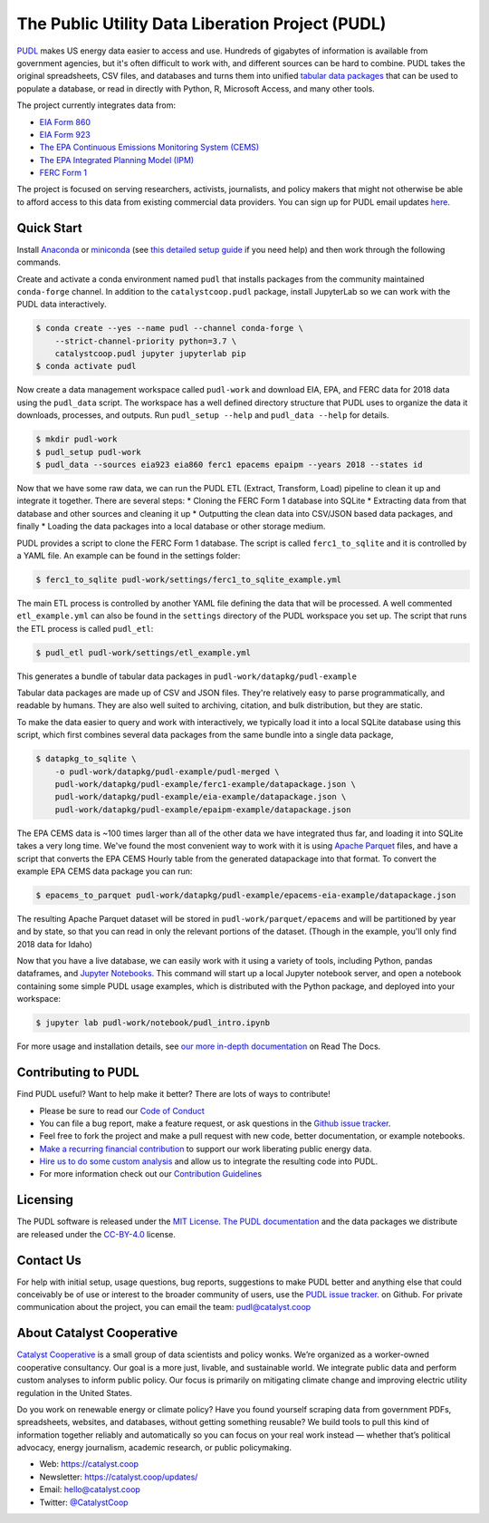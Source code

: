 ===============================================================================
The Public Utility Data Liberation Project (PUDL)
===============================================================================

.. readme-intro

.. image:: https://www.repostatus.org/badges/latest/active.svg
   :target: https://www.repostatus.org/#active
   :alt: Project Status: Active – The project has reached a stable, usable state and is being actively developed.

.. image:: https://img.shields.io/travis/catalyst-cooperative/pudl
   :target: https://travis-ci.org/catalyst-cooperative/pudl
   :alt: Travis CI Build Status

.. image:: https://img.shields.io/readthedocs/catalystcoop-pudl
   :target: https://catalystcoop-pudl.readthedocs.io/en/latest/
   :alt: Read the Docs Build Status

.. image:: https://img.shields.io/codecov/c/github/catalyst-cooperative/pudl
   :target: https://codecov.io/gh/catalyst-cooperative/pudl
   :alt: Codecov Test Coverage

.. image:: https://img.shields.io/codacy/grade/2fead07adef249c08288d0bafae7cbb5
   :target: https://app.codacy.com/app/zaneselvans/pudl
   :alt: Codacy Grade

.. image:: https://img.shields.io/pypi/v/catalystcoop.pudl
   :target: https://pypi.org/project/catalystcoop.pudl/
   :alt: PyPI Version

.. image:: https://img.shields.io/conda/vn/conda-forge/catalystcoop.pudl
   :target: https://anaconda.org/conda-forge/catalystcoop.pudl
   :alt: conda-forge Version

.. image:: https://zenodo.org/badge/80646423.svg
   :target: https://zenodo.org/badge/latestdoi/80646423
   :alt: Zenodo DOI

`PUDL <https://catalyst.coop/pudl/>`__ makes US energy data easier to access
and use. Hundreds of gigabytes of information is available from government
agencies, but it's often difficult to work with, and different sources can be
hard to combine. PUDL takes the original spreadsheets, CSV files, and databases
and turns them into unified
`tabular data packages <https://frictionlessdata.io/docs/tabular-data-package/>`__
that can be used to populate a database, or read in directly with Python, R,
Microsoft Access, and many other tools.

The project currently integrates data from:

* `EIA Form 860 <https://www.eia.gov/electricity/data/eia860/>`__
* `EIA Form 923 <https://www.eia.gov/electricity/data/eia923/>`__
* `The EPA Continuous Emissions Monitoring System (CEMS) <https://ampd.epa.gov/ampd/>`__
* `The EPA Integrated Planning Model (IPM) <https://www.epa.gov/airmarkets/national-electric-energy-data-system-needs-v6>`__
* `FERC Form 1 <https://www.ferc.gov/docs-filing/forms/form-1/data.asp>`__

The project is focused on serving researchers, activists, journalists, and
policy makers that might not otherwise be able to afford access to this data
from existing commercial data providers. You can sign up for PUDL email updates
`here <https://catalyst.coop/updates/>`__.

Quick Start
-----------

Install
`Anaconda <https://www.anaconda.com/distribution/>`__
or `miniconda <https://docs.conda.io/en/latest/miniconda.html>`__ (see
`this detailed setup guide <https://www.mrdbourke.com/get-your-computer-ready-for-machine-learning-using-anaconda-miniconda-and-conda/>`__
if you need help) and then work through the following commands.

Create and activate a conda environment named ``pudl`` that installs packages
from the community maintained ``conda-forge`` channel. In addition to the
``catalystcoop.pudl`` package, install JupyterLab so we can work with the PUDL
data interactively.

.. code-block:: console

    $ conda create --yes --name pudl --channel conda-forge \
        --strict-channel-priority python=3.7 \
        catalystcoop.pudl jupyter jupyterlab pip
    $ conda activate pudl

Now create a data management workspace called ``pudl-work`` and download EIA,
EPA, and FERC data for 2018 data using the ``pudl_data`` script. The workspace
has a well defined directory structure that PUDL uses to organize the data it
downloads, processes, and outputs. Run ``pudl_setup --help`` and ``pudl_data
--help`` for details.

.. code-block:: console

    $ mkdir pudl-work
    $ pudl_setup pudl-work
    $ pudl_data --sources eia923 eia860 ferc1 epacems epaipm --years 2018 --states id

Now that we have some raw data, we can run the PUDL ETL (Extract, Transform,
Load) pipeline to clean it up and integrate it together. There are several
steps:
* Cloning the FERC Form 1 database into SQLite
* Extracting data from that database and other sources and cleaning it up
* Outputting the clean data into CSV/JSON based data packages, and finally
* Loading the data packages into a local database or other storage medium.

PUDL provides a script to clone the FERC Form 1 database. The script is called
``ferc1_to_sqlite`` and it is controlled by a YAML file. An example can be
found in the settings folder:

.. code-block:: console

    $ ferc1_to_sqlite pudl-work/settings/ferc1_to_sqlite_example.yml

The main ETL process is controlled by another YAML file defining the data that
will be processed. A well commented ``etl_example.yml`` can also be found
in the ``settings`` directory of the PUDL workspace you set up. The script that
runs the ETL process is called ``pudl_etl``:

.. code-block:: console

    $ pudl_etl pudl-work/settings/etl_example.yml

This generates a bundle of tabular data packages in
``pudl-work/datapkg/pudl-example``

Tabular data packages are made up of CSV and JSON files. They're relatively
easy to parse programmatically, and readable by humans. They are also well
suited to archiving, citation, and bulk distribution, but they are static.

To make the data easier to query and work with interactively, we typically load
it into a local SQLite database using this script, which first combines several
data packages from the same bundle into a single data package,

.. code-block:: console

    $ datapkg_to_sqlite \
        -o pudl-work/datapkg/pudl-example/pudl-merged \
        pudl-work/datapkg/pudl-example/ferc1-example/datapackage.json \
        pudl-work/datapkg/pudl-example/eia-example/datapackage.json \
        pudl-work/datapkg/pudl-example/epaipm-example/datapackage.json

The EPA CEMS data is ~100 times larger than all of the other data we have
integrated thus far, and loading it into SQLite takes a very long time. We've
found the most convenient way to work with it is using
`Apache Parquet <https://parquet.apache.org>`__ files, and have a script that
converts the EPA CEMS Hourly table from the generated datapackage into that
format. To convert the example EPA CEMS data package you can run:

.. code-block:: console

    $ epacems_to_parquet pudl-work/datapkg/pudl-example/epacems-eia-example/datapackage.json

The resulting Apache Parquet dataset will be stored in
``pudl-work/parquet/epacems`` and will be partitioned by year and by state, so
that you can read in only the relevant portions of the dataset. (Though in the
example, you'll only find 2018 data for Idaho)

Now that you have a live database, we can easily work with it using a variety
of tools, including Python, pandas dataframes, and
`Jupyter Notebooks <https://jupyter.org>`__. This command will start up a local
Jupyter notebook server, and open a notebook containing some simple PUDL usage
examples, which is distributed with the Python package, and deployed into your
workspace:

.. code-block:: console

    $ jupyter lab pudl-work/notebook/pudl_intro.ipynb

For more usage and installation details, see
`our more in-depth documentation <https://catalystcoop-pudl.readthedocs.io/>`__
on Read The Docs.

Contributing to PUDL
--------------------

Find PUDL useful? Want to help make it better? There are lots of ways to
contribute!

* Please be sure to read our `Code of Conduct <https://catalystcoop-pudl.readthedocs.io/en/latest/CODE_OF_CONDUCT.html>`__
* You can file a bug report, make a feature request, or ask questions in the
  `Github issue tracker <https://github.com/catalyst-cooperative/pudl/issues>`__.
* Feel free to fork the project and make a pull request with new code,
  better documentation, or example notebooks.
* `Make a recurring financial contribution <https://www.paypal.com/cgi-bin/webscr?cmd=_s-xclick&hosted_button_id=PZBZDFNKBJW5E&source=url>`__ to support
  our work liberating public energy data.
* `Hire us to do some custom analysis <https://catalyst.coop/hire-catalyst/>`__
  and allow us to integrate the resulting code into PUDL.
* For more information check out our `Contribution Guidelines <https://catalystcoop-pudl.readthedocs.io/en/latest/CONTRIBUTING.html>`__

Licensing
---------

The PUDL software is released under the
`MIT License <https://opensource.org/licenses/MIT>`__.
`The PUDL documentation <https://catalystcoop-pudl.readthedocs.io>`__
and the data packages we distribute are released under the
`CC-BY-4.0 <https://creativecommons.org/licenses/by/4.0/>`__ license.

Contact Us
----------

For help with initial setup, usage questions, bug reports, suggestions to make
PUDL better and anything else that could conceivably be of use or interest to
the broader community of users, use the
`PUDL issue tracker <https://github.com/catalyst-cooperative/pudl/issues>`__.
on Github. For private communication about the project, you can email the
team: `pudl@catalyst.coop <mailto:pudl@catalyst.coop>`__

About Catalyst Cooperative
--------------------------

`Catalyst Cooperative <https://catalyst.coop>`__ is a small group of data
scientists and policy wonks. We’re organized as a worker-owned cooperative
consultancy. Our goal is a more just, livable, and sustainable world. We
integrate public data and perform custom analyses to inform public policy. Our
focus is primarily on mitigating climate change and improving electric utility
regulation in the United States.

Do you work on renewable energy or climate policy? Have you found yourself
scraping data from government PDFs, spreadsheets, websites, and databases,
without getting something reusable? We build tools to pull this kind of
information together reliably and automatically so you can focus on your real
work instead — whether that’s political advocacy, energy journalism, academic
research, or public policymaking.

* Web: https://catalyst.coop
* Newsletter: https://catalyst.coop/updates/
* Email: `hello@catalyst.coop <mailto:hello@catalyst.coop>`__
* Twitter: `@CatalystCoop <https://twitter.com/CatalystCoop>`__
